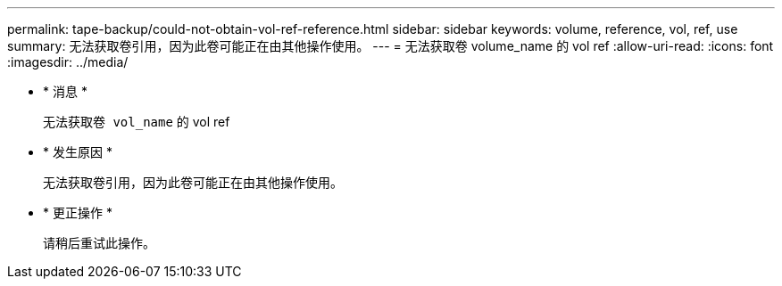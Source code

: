 ---
permalink: tape-backup/could-not-obtain-vol-ref-reference.html 
sidebar: sidebar 
keywords: volume, reference, vol, ref, use 
summary: 无法获取卷引用，因为此卷可能正在由其他操作使用。 
---
= 无法获取卷 volume_name 的 vol ref
:allow-uri-read: 
:icons: font
:imagesdir: ../media/


* * 消息 *
+
`无法获取卷 vol_name` 的 vol ref

* * 发生原因 *
+
无法获取卷引用，因为此卷可能正在由其他操作使用。

* * 更正操作 *
+
请稍后重试此操作。


